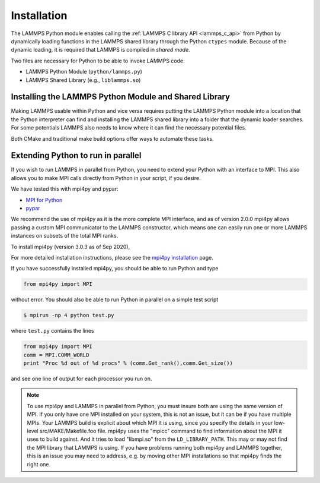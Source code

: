 Installation
************

The LAMMPS Python module enables calling the :ref:`LAMMPS C library API <lammps_c_api>`
from Python by dynamically loading functions in the LAMMPS shared library through the
Python ``ctypes`` module. Because of the dynamic loading, it is required that
LAMMPS is compiled in *shared mode*.

Two files are necessary for Python to be able to invoke LAMMPS code:

* LAMMPS Python Module (``python/lammps.py``)
* LAMMPS Shared Library (e.g., ``liblammps.so``)


.. _python_virtualenv: https://packaging.python.org/guides/installing-using-pip-and-virtual-environments/#creating-a-virtual-environment
.. _python_venv: https://docs.python.org/3.8/library/venv.html
.. _python_pep405: https://www.python.org/dev/peps/pep-0405

.. _python_install_guides:

Installing the LAMMPS Python Module and Shared Library
======================================================

Making LAMMPS usable within Python and vice versa requires putting the LAMMPS
Python module into a location that the Python interpreter can find and
installing the LAMMPS shared library into a folder that the dynamic loader
searches. For some potentials LAMMPS also needs to know where it can find the
necessary potential files.

Both CMake and traditional make build options offer ways to automate these tasks.

.. tabs::

   .. tab:: CMake (local user)

      LAMMPS can be configured and compiled as shared library with CMake by enabling the ``BUILD_SHARED_LIBS`` option.
      The file name of the shared library depends on the platform (Unix/Linux, MacOS, Windows) and the build configuration
      being used. See :ref:`Build the LAMMPS executable and library <library>` for more details and how the name is
      determined.

      After compilation, the generated binaries, shared library, Python module,
      and other files can be installed to a custom location defined by the
      ``CMAKE_INSTALL_PREFIX`` setting.  By default, this is set to the current
      user's ``$HOME/.local`` directory. This leads to an installation to the following locations:

      +------------------------+-----------------------------------------------------------+-------------------------------------------------------------+
      | File                   | Location                                                  | Notes                                                       |
      +========================+===========================================================+=============================================================+
      | LAMMPS Python Module   | * ``$HOME/.local/lib/pythonX.Y/site-packages/`` (32bit)   | ``X.Y`` depends on the installed Python version             |
      |                        | * ``$HOME/.local/lib64/pythonX.Y/site-packages/`` (64bit) |                                                             |
      +------------------------+-----------------------------------------------------------+-------------------------------------------------------------+
      | LAMMPS shared library  | * ``$HOME/.local/lib/`` (32bit)                           |                                                             |
      |                        | * ``$HOME/.local/lib64/`` (64bit)                         |                                                             |
      +------------------------+-----------------------------------------------------------+-------------------------------------------------------------+
      | LAMMPS potential files | ``$HOME/.local/share/lammps/potentials/``                 |                                                             |
      +------------------------+-----------------------------------------------------------+-------------------------------------------------------------+

      The following is a minimal working example:

      1. Install LAMMPS Shared Library and Python module using CMake

         .. code-block:: bash

            # create and change into build directory
            mkdir build
            cd build

            # configure LAMMPS compilation
            # compile with shared library, PYTHON package, and C++ exceptions
            # TODO: add more options to customize your LAMMPS installation
            cmake -C ../cmake/presets/minimal.cmake    \
                  -D BUILD_SHARED_LIBS=on              \
                  -D PKG_PYTHON=on                     \
                  -D LAMMPS_EXCEPTIONS=on              \
                  ../cmake

             # compile LAMMPS (in parallel for faster builds)
             cmake --build . --parallel

             # install LAMMPS into myvenv
             cmake --install .

      2. Configure Environment Variables

         To use this installation you have to ensure that the folder containing
         the LAMMPS shared library is part of the ``LD_LIBRARY_PATH`` environment variable (or
         ``DYLD_LIBRARY_PATH`` on MacOS). This allows the dynamic library loader of your system
         to find the LAMMPS shared library when needed.

         .. code-block:: bash

            # Unix/Linux
            export LD_LIBRARY_PATH=$HOME/.local/lib:$LD_LIBRARY_PATH

            # MacOS
            export DYLD_LIBRARY_PATH=$HOME/.local/lib:$DYLD_LIBRARY_PATH


         LAMMPS will also need to know the location of the folder
         containing its potential files.  This can be set with the ``LAMMPS_POTENTIALS``
         environment variable:

         .. code-block::

            export LAMMPS_POTENTIALS=$HOME/.local/share/lammps/potentials

         To set these environment variables for each new shell, add the above
         ``export`` commands at the end of the ``$HOME/.bashrc`` file.

      3. Verify if LAMMPS can be successfully started from Python

         .. code-block:: bash

            $ python
            Python 3.8.5 (default, Sep  5 2020, 10:50:12)
            [GCC 10.2.0] on linux
            Type "help", "copyright", "credits" or "license" for more information.
            >>> import lammps
            >>> lmp = lammps.lammps()
            LAMMPS (18 Sep 2020)
              using 1 OpenMP thread(s) per MPI task
            >>>

      .. note::

         If you recompile LAMMPS, you will have to also rerun the install step to
         ensure the latest Python module and shared library are installed.

   .. tab:: CMake (system-wide)

      A system-wide installation allows all users to run Python with LAMMPS
      included.  Note that during the installation step you will need to either be
      root or use ``sudo`` to elevate your write privileges. The compilation steps are identical
      to the local user installation, with the only difference that
      ``CMAKE_INSTALL_PREFIX`` is set to system folder such as ``/usr``. This leads to
      the following installation locations:

      +------------------------+---------------------------------------------------+-------------------------------------------------------------+
      | File                   | Location                                          | Notes                                                       |
      +========================+===================================================+=============================================================+
      | LAMMPS Python Module   | * ``/usr/lib/pythonX.Y/site-packages/`` (32bit)   | ``X.Y`` depends on the installed Python version             |
      |                        | * ``/usr/lib64/pythonX.Y/site-packages/`` (64bit) |                                                             |
      +------------------------+---------------------------------------------------+-------------------------------------------------------------+
      | LAMMPS shared library  | * ``/usr/lib/`` (32bit)                           |                                                             |
      |                        | * ``/usr/lib64/`` (64bit)                         |                                                             |
      +------------------------+---------------------------------------------------+-------------------------------------------------------------+
      | LAMMPS potential files | ``/usr/share/lammps/potentials/``                 |                                                             |
      +------------------------+---------------------------------------------------+-------------------------------------------------------------+

      The following is a minimal working example:

      1. Install LAMMPS shared library and Python module into system folder

         .. code-block:: bash

            # configure LAMMPS compilation
            # compile with shared library, PYTHON package, and C++ exceptions
            # TODO: add more options to customize your LAMMPS installation
            cmake -C ../cmake/presets/minimal.cmake    \
                  -D BUILD_SHARED_LIBS=on              \
                  -D PKG_PYTHON=on                     \
                  -D LAMMPS_EXCEPTIONS=on              \
                  -D CMAKE_INSTALL_PREFIX=/usr         \
                  ../cmake

             # compile LAMMPS (in parallel for faster builds)
             cmake --build . --parallel

             # install LAMMPS into /usr (requires write access)
             sudo cmake --install .

         Unlike the local user installation, no additional environment
         variables need to be set.  The system locations such as ``/usr/lib`` and
         ``/usr/lib64`` are already part of the search path of the dynamic library
         loader.  Therefore ``LD_LIBRARY_PATH`` or ``DYLD_LIBRARY_PATH`` on MacOS do not
         have be set.

         All other environment variables will be automatically set when
         launching a new shell.  This is due to files installed in system folders
         ``/etc/profile.d/``, such as ``/etc/profile.d/lammps.sh``, that are loaded when a
         login shell is started.

      2. Open a new shell

         Close the current shell and open a new one or use ``source /etc/profile`` to
         update your environment

         .. note::

            On some systems you might also need to log out your current user and log back in.

      3. Verify if LAMMPS can be successfully started from Python

         Open a new terminal and test if LAMMPS can be started from within Python:

         .. code-block:: bash

            $ python
            Python 3.8.5 (default, Sep  5 2020, 10:50:12)
            [GCC 10.2.0] on linux
            Type "help", "copyright", "credits" or "license" for more information.
            >>> import lammps
            >>> lmp = lammps.lammps()
            LAMMPS (18 Sep 2020)
              using 1 OpenMP thread(s) per MPI task
            >>>

      .. note::

         If you recompile LAMMPS, you will have to also rerun the install step to
         ensure the latest Python module and shared library are installed.

   .. tab:: CMake (virtual environment)

      LAMMPS and its Python module can be installed together into a
      Python virtual environment.

      A virtual environment is a minimalistic Python installation inside of a
      folder. It allows isolating and customizing a Python environment that is
      independent from a user or system installation. This gives you the flexibility
      to install (newer) versions of Python packages that would potentially conflict
      with already installed system packages. It also does not requite any superuser
      privileges. See `PEP 405: Python Virtual Environments <python_pep405>`_
      for more information.

      To install into the virtual environment, it is first activated and the
      ``CMAKE_INSTALL_PREFIX`` is set to value of the ``$VIRTUAL_ENV`` environment
      variable. This leads to the following installation locations:

      +------------------------+-----------------------------------------------------------+-------------------------------------------------------------+
      | File                   | Location                                                  | Notes                                                       |
      +========================+===========================================================+=============================================================+
      | LAMMPS Python Module   | * ``$VIRTUAL_ENV/lib/pythonX.Y/site-packages/`` (32bit)   | ``X.Y`` depends on the installed Python version             |
      |                        | * ``$VIRTUAL_ENV/lib64/pythonX.Y/site-packages/`` (64bit) |                                                             |
      +------------------------+-----------------------------------------------------------+-------------------------------------------------------------+
      | LAMMPS shared library  | * ``$VIRTUAL_ENV/lib/`` (32bit)                           |                                                             |
      |                        | * ``$VIRTUAL_ENV/lib64/`` (64bit)                         |                                                             |
      +------------------------+-----------------------------------------------------------+-------------------------------------------------------------+
      | LAMMPS potential files | ``$VIRTUAL_ENV/share/lammps/potentials/``                 |                                                             |
      +------------------------+-----------------------------------------------------------+-------------------------------------------------------------+

      The following is a minimal working example using CMake:

      1. Create a virtual environment

         Use the `venv <python_venv>`_ module to create a new environment
         inside of the folder ``$HOME/myenv``. For Python versions prior 3.3,
         you can use `virtualenv <python_virtualenv>`_ instead.

         .. code-block:: bash

            # create virtual environment in folder $HOME/myenv
            python3 -m venv $HOME/myenv

      2. Modify the ``$HOME/myenv/bin/activate`` script

         The ``activate`` script initializes the environment for use. For convienience,
         add two additional lines at the end of this script:

         * To allow the dynamic library loader to find the LAMMPS shared library, add
           the folder where it will be installed to ``LD_LIBRARY_PATH`` environment
           variable (``DYLD_LIBRARY_PATH`` on MacOS). When installing LAMMPS into a
           virtual environment this location will be ``$VIRTUAL_ENV/lib``.
           Run the following command to add the necessary line to the ``activate`` script:

           .. code-block:: bash

              # Unix/Linux
              echo 'export LD_LIBRARY_PATH=$VIRTUAL_ENV/lib:$LD_LIBRARY_PATH' >> $HOME/myenv/bin/activate

              # MacOS
              echo 'export DYLD_LIBRARY_PATH=$VIRTUAL_ENV/lib:$LD_LIBRARY_PATH' >> $HOME/myenv/bin/activate

         * Any LAMMPS installation will need to know the location of the folder containing its potential files.
           This can be set with the ``LAMMPS_POTENTIALS`` environment variable. When installing LAMMPS into a
           virtual environment this location will be ``$VIRTUAL_ENV/share/lammps/potentials``.
           Run the following command to add the change in the ``activate`` script:

           .. code-block:: bash

              echo 'export LAMMPS_POTENTIALS=$VIRTUAL_ENV/share/lammps/potentials' >> $HOME/myenv/bin/activate

      3. Compile LAMMPS and install it into virtual environment

         .. code-block:: bash

            # create and change into build directory
            mkdir build
            cd build

            # activate environment, this sets VIRTUAL_ENV and other environment variables
            source $HOME/myenv/bin/activate

            # configure LAMMPS compilation
            # compile with shared library, PYTHON package, and C++ exceptions
            # and install into virtual environment folder (VIRTUAL_ENV)
            # TODO: add more options to customize your LAMMPS installation
            (myenv)$ cmake -C ../cmake/presets/minimal.cmake    \
                           -D BUILD_SHARED_LIBS=on              \
                           -D PKG_PYTHON=on                     \
                           -D LAMMPS_EXCEPTIONS=on              \
                           -D CMAKE_INSTALL_PREFIX=$VIRTUAL_ENV \
                           ../cmake

             # compile LAMMPS (in parallel for faster builds)
             (myenv)$ cmake --build . --parallel

             # install LAMMPS into myenv
             (myenv)$ cmake --install .

      4. Verify if LAMMPS can be successfully started from Python

         .. code-block:: bash

            (myenv)$ python
            Python 3.8.5 (default, Sep  5 2020, 10:50:12)
            [GCC 10.2.0] on linux
            Type "help", "copyright", "credits" or "license" for more information.
            >>> import lammps
            >>> lmp = lammps.lammps()
            LAMMPS (18 Sep 2020)
              using 1 OpenMP thread(s) per MPI task
            >>>

      .. note::

         If you recompile LAMMPS, you will have to also rerun the install step to
         ensure the virtual environment contains the latest Python module and shared
         library.


   .. tab:: Traditional make

      Instructions on how to build LAMMPS as a shared library are given on
      the :doc:`Build_basics <Build_basics>` doc page.  A shared library is
      one that is dynamically loadable, which is what Python requires to
      wrap LAMMPS.  On Linux this is a library file that ends in ``.so``, not
      ``.a``.

      From the src directory, type

      .. code-block:: bash

         make foo mode=shared

      where ``foo`` is the machine target name, such as ``mpi`` or ``serial``.
      This should create the file ``liblammps_foo.so`` in the ``src`` directory, as
      well as a soft link ``liblammps.so``, which is what the Python wrapper will
      load by default.  Note that if you are building multiple machine
      versions of the shared library, the soft link is always set to the
      most recently built version.

      .. note::

         If you are building LAMMPS with an MPI or FFT library or other
         auxiliary libraries (used by various packages), then all of these
         extra libraries must also be shared libraries.  If the LAMMPS
         shared-library build fails with an error complaining about this, see
         the :doc:`Build_basics <Build_basics>` doc page.

      You can achieve that Python can find these files in one of two ways:

      * set two environment variables pointing to the location in the source tree
      * run ``make install-python`` or run the ``python/install.py`` script explicitly

      When calling ``make install-python`` LAMMPS will try to install the
      python module and the shared library into the python site-packages folders;
      either the system-wide ones, or the local users ones (in case of insufficient
      permissions for the global install). Python will then find the module
      and shared library file automatically. The exact location of these folders
      depends on your python version and your operating system.

      You can override the python version to version x.y when calling
      ``make`` with ``PYTHON=pythonX.Y``.

      If you set the paths to these files as environment variables, you only
      have to do it once.  For the csh or tcsh shells, add something like
      this to your ~/.cshrc file, one line for each of the two files:

      .. code-block:: csh

         setenv PYTHONPATH ${PYTHONPATH}:/home/sjplimp/lammps/python
         setenv LD_LIBRARY_PATH ${LD_LIBRARY_PATH}:/home/sjplimp/lammps/src

      On MacOS you may also need to set ``DYLD_LIBRARY_PATH`` accordingly.
      For Bourne/Korn shells accordingly into the corresponding files using
      the ``export`` shell builtin.

      If you use ``make install-python`` or the ``python/install.py`` script, you need
      to invoke it every time you rebuild LAMMPS (as a shared library) or
      make changes to the ``python/lammps.py`` file, so that the site-packages
      files are updated with the new version.

      If the default settings of ``make install-python`` are not what you want,
      you can invoke ``install.py`` from the python directory manually as

      .. code-block:: bash

         $ python install.py -m <python module> -l <shared library> -v <version.h file> [-d <pydir>]

      * The ``-m`` flag points to the ``lammps.py`` python module file to be installed,
      * the ``-l`` flag points to the LAMMPS shared library file to be installed,
      * the ``-v`` flag points to the ``version.h`` file in the LAMMPS source
      * and the optional ``-d`` flag to a custom (legacy) installation folder

      If you use a legacy installation folder, you will need to set your
      ``PYTHONPATH`` and ``LD_LIBRARY_PATH`` (and/or ``DYLD_LIBRARY_PATH``) environment
      variables accordingly, as described above.

      Note that if you want Python to be able to load different versions of
      the LAMMPS shared library (see :ref:`python_create_lammps`), you will
      need to manually copy files like ``liblammps_mpi.so`` into the appropriate
      system directory.  This is not needed if you set the ``LD_LIBRARY_PATH``
      environment variable as described above.


Extending Python to run in parallel
===================================

If you wish to run LAMMPS in parallel from Python, you need to extend
your Python with an interface to MPI.  This also allows you to
make MPI calls directly from Python in your script, if you desire.

We have tested this with mpi4py and pypar:

* `MPI for Python <https://mpi4py.readthedocs.io/>`_
* `pypar <https://github.com/daleroberts/pypar>`_

We recommend the use of mpi4py as it is the more complete MPI interface,
and as of version 2.0.0 mpi4py allows passing a custom MPI communicator
to the LAMMPS constructor, which means one can easily run one or more
LAMMPS instances on subsets of the total MPI ranks.

To install mpi4py (version 3.0.3 as of Sep 2020),

.. tabs::

   .. tab:: local user

      .. code-block:: bash

         pip install --user mpi4py

   .. tab:: system-wide

      .. code-block:: bash

         sudo pip install mpi4py

   .. tab:: virtual environment

      .. code-block:: bash

         $ source $HOME/myenv/activate
         (myenv)$ pip install mpi4py

.. _mpi4py_install: https://mpi4py.readthedocs.io/en/stable/install.html

For more detailed installation instructions, please see the `mpi4py installation <mpi4py_install>`_ page.

If you have successfully installed mpi4py, you should be able to run
Python and type

.. code-block:: python

   from mpi4py import MPI

without error.  You should also be able to run Python in parallel
on a simple test script

.. code-block:: bash

   $ mpirun -np 4 python test.py

where ``test.py`` contains the lines

.. code-block:: python

   from mpi4py import MPI
   comm = MPI.COMM_WORLD
   print "Proc %d out of %d procs" % (comm.Get_rank(),comm.Get_size())

and see one line of output for each processor you run on.

.. note::

   To use mpi4py and LAMMPS in parallel from Python, you must
   insure both are using the same version of MPI.  If you only have one
   MPI installed on your system, this is not an issue, but it can be if
   you have multiple MPIs.  Your LAMMPS build is explicit about which MPI
   it is using, since you specify the details in your low-level
   src/MAKE/Makefile.foo file.  mpi4py uses the "mpicc" command to find
   information about the MPI it uses to build against.  And it tries to
   load "libmpi.so" from the ``LD_LIBRARY_PATH``.  This may or may not find
   the MPI library that LAMMPS is using.  If you have problems running
   both mpi4py and LAMMPS together, this is an issue you may need to
   address, e.g. by moving other MPI installations so that mpi4py finds
   the right one.

